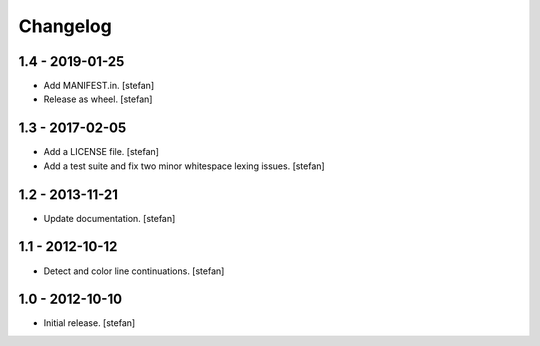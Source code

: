 Changelog
=========

1.4 - 2019-01-25
----------------

* Add MANIFEST.in.
  [stefan]

* Release as wheel.
  [stefan]

1.3 - 2017-02-05
----------------

* Add a LICENSE file.
  [stefan]

* Add a test suite and fix two minor whitespace lexing issues.
  [stefan]

1.2 - 2013-11-21
----------------

* Update documentation.
  [stefan]

1.1 - 2012-10-12
----------------

* Detect and color line continuations.
  [stefan]

1.0 - 2012-10-10
----------------

* Initial release.
  [stefan]

